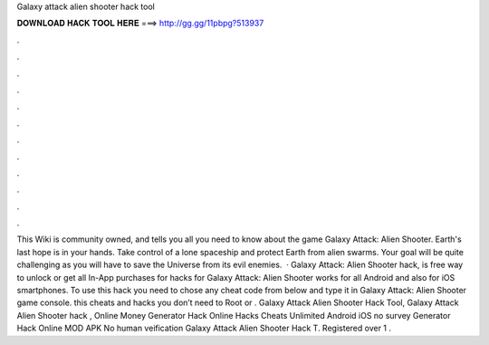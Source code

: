 Galaxy attack alien shooter hack tool

𝐃𝐎𝐖𝐍𝐋𝐎𝐀𝐃 𝐇𝐀𝐂𝐊 𝐓𝐎𝐎𝐋 𝐇𝐄𝐑𝐄 ===> http://gg.gg/11pbpg?513937

.

.

.

.

.

.

.

.

.

.

.

.

This Wiki is community owned, and tells you all you need to know about the game Galaxy Attack: Alien Shooter. Earth's last hope is in your hands. Take control of a lone spaceship and protect Earth from alien swarms. Your goal will be quite challenging as you will have to save the Universe from its evil enemies.  · Galaxy Attack: Alien Shooter hack, is free way to unlock or get all In-App purchases for  hacks for Galaxy Attack: Alien Shooter works for all Android and also for iOS smartphones. To use this hack you need to chose any cheat code from below and type it in Galaxy Attack: Alien Shooter game console. this cheats and hacks you don’t need to Root or . Galaxy Attack Alien Shooter Hack Tool, Galaxy Attack Alien Shooter hack , Online Money Generator Hack Online Hacks Cheats Unlimited Android iOS no survey Generator Hack Online MOD APK No human veification Galaxy Attack Alien Shooter Hack T. Registered over 1 .
